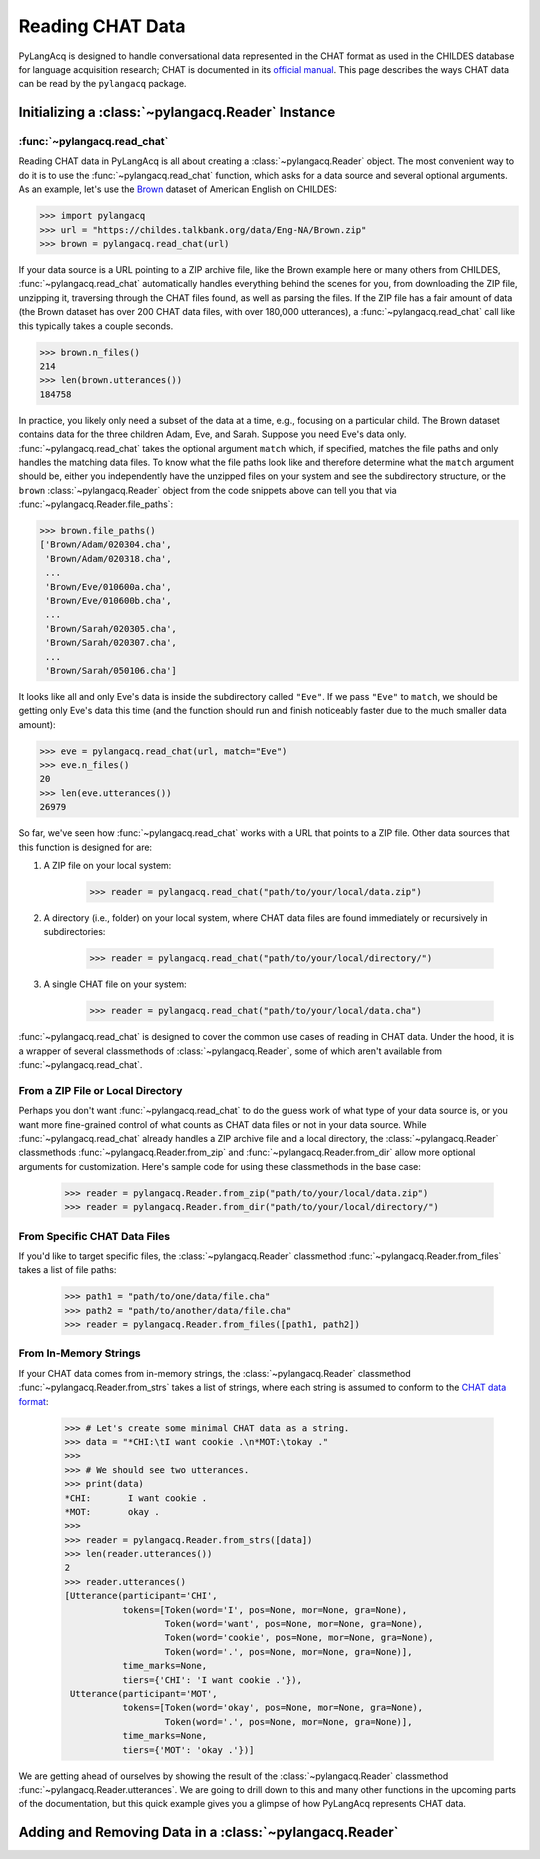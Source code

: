 .. _read:

Reading CHAT Data
=================

PyLangAcq is designed to handle conversational data represented in the CHAT format
as used in the CHILDES database for language acquisition research;
CHAT is documented in its `official manual <https://talkbank.org/manuals/CHAT.pdf>`_.
This page describes the ways CHAT data can be read by the ``pylangacq`` package.

Initializing a :class:`~pylangacq.Reader` Instance
--------------------------------------------------

:func:`~pylangacq.read_chat`
^^^^^^^^^^^^^^^^^^^^^^^^^^^^

Reading CHAT data in PyLangAcq is all about creating a :class:`~pylangacq.Reader` object.
The most convenient way to do it is to use the :func:`~pylangacq.read_chat` function,
which asks for a data source and several optional arguments.
As an example, let's use the `Brown <https://childes.talkbank.org/access/Eng-NA/Brown.html>`_
dataset of American English on CHILDES:

.. code-block:: python

    >>> import pylangacq
    >>> url = "https://childes.talkbank.org/data/Eng-NA/Brown.zip"
    >>> brown = pylangacq.read_chat(url)

If your data source is a URL pointing to a ZIP archive file, like the Brown
example here or many others from CHILDES,
:func:`~pylangacq.read_chat` automatically handles everything behind the scenes for you,
from downloading the ZIP file, unzipping it, traversing through the CHAT files found,
as well as parsing the files.
If the ZIP file has a fair amount of data
(the Brown dataset has over 200 CHAT data files, with over 180,000 utterances),
a :func:`~pylangacq.read_chat` call like this typically takes a couple seconds.

.. code-block:: python

    >>> brown.n_files()
    214
    >>> len(brown.utterances())
    184758

In practice, you likely only need a subset of the data at a time, e.g.,
focusing on a particular child. The Brown dataset contains data for the three children
Adam, Eve, and Sarah. Suppose you need Eve's data only.
:func:`~pylangacq.read_chat` takes the optional argument ``match`` which, if specified,
matches the file paths and only handles the matching data files.
To know what the file paths look like and therefore determine what the ``match`` argument should be,
either you independently have the unzipped files on your system
and see the subdirectory structure, or the ``brown`` :class:`~pylangacq.Reader` object
from the code snippets above can tell you that via :func:`~pylangacq.Reader.file_paths`:

.. code-block:: python

    >>> brown.file_paths()
    ['Brown/Adam/020304.cha',
     'Brown/Adam/020318.cha',
     ...
     'Brown/Eve/010600a.cha',
     'Brown/Eve/010600b.cha',
     ...
     'Brown/Sarah/020305.cha',
     'Brown/Sarah/020307.cha',
     ...
     'Brown/Sarah/050106.cha']

It looks like all and only Eve's data is inside the subdirectory called ``"Eve"``.
If we pass ``"Eve"`` to ``match``, we should be getting only Eve's data this time
(and the function should run and finish noticeably faster due to the much smaller
data amount):

.. code-block:: python

    >>> eve = pylangacq.read_chat(url, match="Eve")
    >>> eve.n_files()
    20
    >>> len(eve.utterances())
    26979

So far, we've seen how :func:`~pylangacq.read_chat` works with a URL that points
to a ZIP file. Other data sources that this function is designed for are:

1. A ZIP file on your local system:

    .. skip: next

    .. code-block:: python

        >>> reader = pylangacq.read_chat("path/to/your/local/data.zip")

2. A directory (i.e., folder) on your local system, where CHAT data files are found immediately or recursively in subdirectories:

    .. skip: next

    .. code-block:: python

        >>> reader = pylangacq.read_chat("path/to/your/local/directory/")

3. A single CHAT file on your system:

    .. skip: next

    .. code-block:: python

        >>> reader = pylangacq.read_chat("path/to/your/local/data.cha")


:func:`~pylangacq.read_chat` is designed to cover the common use cases of reading in CHAT data.
Under the hood, it is a wrapper of several classmethods of :class:`~pylangacq.Reader`,
some of which aren't available from :func:`~pylangacq.read_chat`.


From a ZIP File or Local Directory
^^^^^^^^^^^^^^^^^^^^^^^^^^^^^^^^^^

Perhaps you don't want :func:`~pylangacq.read_chat` to do the guess work of
what type of your data source is, or you want more fine-grained control
of what counts as CHAT data files or not in your data source.
While :func:`~pylangacq.read_chat` already handles a ZIP archive file and
a local directory, the :class:`~pylangacq.Reader` classmethods
:func:`~pylangacq.Reader.from_zip` and :func:`~pylangacq.Reader.from_dir`
allow more optional arguments for customization.
Here's sample code for using these classmethods in the base case:

    .. skip: start

    .. code-block:: python

        >>> reader = pylangacq.Reader.from_zip("path/to/your/local/data.zip")
        >>> reader = pylangacq.Reader.from_dir("path/to/your/local/directory/")

    .. skip: end


From Specific CHAT Data Files
^^^^^^^^^^^^^^^^^^^^^^^^^^^^^

If you'd like to target specific files, the :class:`~pylangacq.Reader` classmethod
:func:`~pylangacq.Reader.from_files` takes a list of file paths:

    .. skip: start

    .. code-block:: python

        >>> path1 = "path/to/one/data/file.cha"
        >>> path2 = "path/to/another/data/file.cha"
        >>> reader = pylangacq.Reader.from_files([path1, path2])

    .. skip: end


From In-Memory Strings
^^^^^^^^^^^^^^^^^^^^^^

If your CHAT data comes from in-memory strings,
the :class:`~pylangacq.Reader` classmethod
:func:`~pylangacq.Reader.from_strs` takes a list of strings,
where each string is assumed to conform to the
`CHAT data format <https://talkbank.org/manuals/CHAT.pdf>`_:

    .. code-block:: python

        >>> # Let's create some minimal CHAT data as a string.
        >>> data = "*CHI:\tI want cookie .\n*MOT:\tokay ."
        >>>
        >>> # We should see two utterances.
        >>> print(data)
        *CHI:       I want cookie .
        *MOT:       okay .
        >>>
        >>> reader = pylangacq.Reader.from_strs([data])
        >>> len(reader.utterances())
        2
        >>> reader.utterances()
        [Utterance(participant='CHI',
                   tokens=[Token(word='I', pos=None, mor=None, gra=None),
                           Token(word='want', pos=None, mor=None, gra=None),
                           Token(word='cookie', pos=None, mor=None, gra=None),
                           Token(word='.', pos=None, mor=None, gra=None)],
                   time_marks=None,
                   tiers={'CHI': 'I want cookie .'}),
         Utterance(participant='MOT',
                   tokens=[Token(word='okay', pos=None, mor=None, gra=None),
                           Token(word='.', pos=None, mor=None, gra=None)],
                   time_marks=None,
                   tiers={'MOT': 'okay .'})]

We are getting ahead of ourselves by showing the result
of the :class:`~pylangacq.Reader` classmethod :func:`~pylangacq.Reader.utterances`.
We are going to drill down to this and many other functions
in the upcoming parts of the documentation,
but this quick example gives you a glimpse of how PyLangAcq represents CHAT data.

Adding and Removing Data in a :class:`~pylangacq.Reader`
--------------------------------------------------------
